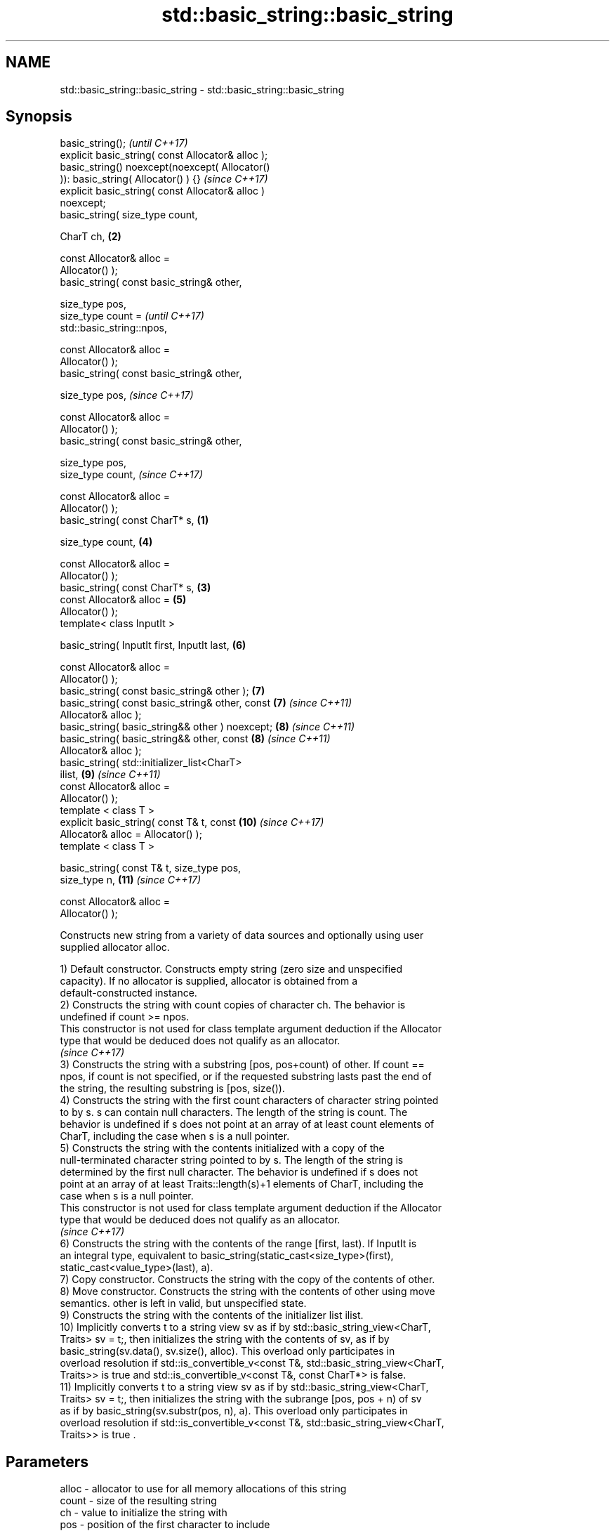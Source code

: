 .TH std::basic_string::basic_string 3 "2019.03.28" "http://cppreference.com" "C++ Standard Libary"
.SH NAME
std::basic_string::basic_string \- std::basic_string::basic_string

.SH Synopsis
   basic_string();                                          \fI(until C++17)\fP
   explicit basic_string( const Allocator& alloc );
   basic_string() noexcept(noexcept( Allocator()
   )): basic_string( Allocator() ) {}                       \fI(since C++17)\fP
   explicit basic_string( const Allocator& alloc )
   noexcept;
   basic_string( size_type count,

                 CharT ch,                              \fB(2)\fP

                 const Allocator& alloc =
   Allocator() );
   basic_string( const basic_string& other,

                 size_type pos,
                 size_type count =                                        \fI(until C++17)\fP
   std::basic_string::npos,

                 const Allocator& alloc =
   Allocator() );
   basic_string( const basic_string& other,

                 size_type pos,                                           \fI(since C++17)\fP

                 const Allocator& alloc =
   Allocator() );
   basic_string( const basic_string& other,

                 size_type pos,
                 size_type count,                                         \fI(since C++17)\fP

                 const Allocator& alloc =
   Allocator() );
   basic_string( const CharT* s,                    \fB(1)\fP

                 size_type count,                           \fB(4)\fP

                 const Allocator& alloc =
   Allocator() );
   basic_string( const CharT* s,                        \fB(3)\fP
                 const Allocator& alloc =                   \fB(5)\fP
   Allocator() );
   template< class InputIt >

   basic_string( InputIt first, InputIt last,               \fB(6)\fP

                 const Allocator& alloc =
   Allocator() );
   basic_string( const basic_string& other );               \fB(7)\fP
   basic_string( const basic_string& other, const           \fB(7)\fP           \fI(since C++11)\fP
   Allocator& alloc );
   basic_string( basic_string&& other ) noexcept;           \fB(8)\fP           \fI(since C++11)\fP
   basic_string( basic_string&& other, const                \fB(8)\fP           \fI(since C++11)\fP
   Allocator& alloc );
   basic_string( std::initializer_list<CharT>
   ilist,                                                   \fB(9)\fP           \fI(since C++11)\fP
                 const Allocator& alloc =
   Allocator() );
   template < class T >
   explicit basic_string( const T& t, const                 \fB(10)\fP          \fI(since C++17)\fP
   Allocator& alloc = Allocator() );
   template < class T >

   basic_string( const T& t, size_type pos,
   size_type n,                                             \fB(11)\fP          \fI(since C++17)\fP

                 const Allocator& alloc =
   Allocator() );

   Constructs new string from a variety of data sources and optionally using user
   supplied allocator alloc.

   1) Default constructor. Constructs empty string (zero size and unspecified
   capacity). If no allocator is supplied, allocator is obtained from a
   default-constructed instance.
   2) Constructs the string with count copies of character ch. The behavior is
   undefined if count >= npos.
   This constructor is not used for class template argument deduction if the Allocator
   type that would be deduced does not qualify as an allocator.
   \fI(since C++17)\fP
   3) Constructs the string with a substring [pos, pos+count) of other. If count ==
   npos, if count is not specified, or if the requested substring lasts past the end of
   the string, the resulting substring is [pos, size()).
   4) Constructs the string with the first count characters of character string pointed
   to by s. s can contain null characters. The length of the string is count. The
   behavior is undefined if s does not point at an array of at least count elements of
   CharT, including the case when s is a null pointer.
   5) Constructs the string with the contents initialized with a copy of the
   null-terminated character string pointed to by s. The length of the string is
   determined by the first null character. The behavior is undefined if s does not
   point at an array of at least Traits::length(s)+1 elements of CharT, including the
   case when s is a null pointer.
   This constructor is not used for class template argument deduction if the Allocator
   type that would be deduced does not qualify as an allocator.
   \fI(since C++17)\fP
   6) Constructs the string with the contents of the range [first, last). If InputIt is
   an integral type, equivalent to basic_string(static_cast<size_type>(first),
   static_cast<value_type>(last), a).
   7) Copy constructor. Constructs the string with the copy of the contents of other.
   8) Move constructor. Constructs the string with the contents of other using move
   semantics. other is left in valid, but unspecified state.
   9) Constructs the string with the contents of the initializer list ilist.
   10) Implicitly converts t to a string view sv as if by std::basic_string_view<CharT,
   Traits> sv = t;, then initializes the string with the contents of sv, as if by
   basic_string(sv.data(), sv.size(), alloc). This overload only participates in
   overload resolution if std::is_convertible_v<const T&, std::basic_string_view<CharT,
   Traits>> is true and std::is_convertible_v<const T&, const CharT*> is false.
   11) Implicitly converts t to a string view sv as if by std::basic_string_view<CharT,
   Traits> sv = t;, then initializes the string with the subrange [pos, pos + n) of sv
   as if by basic_string(sv.substr(pos, n), a). This overload only participates in
   overload resolution if std::is_convertible_v<const T&, std::basic_string_view<CharT,
   Traits>> is true .

.SH Parameters

   alloc       - allocator to use for all memory allocations of this string
   count       - size of the resulting string
   ch          - value to initialize the string with
   pos         - position of the first character to include
   first, last - range to copy the characters from
   s           - pointer to an array of characters to use as source to initialize the
                 string with
   other       - another string to use as source to initialize the string with
   ilist       - std::initializer_list to initialize the string with
   t           - object (convertible to std::basic_string_view) to initialize the
                 string with

.SH Complexity

   1) constant
   2-4) linear in count
   5) linear in length of s
   6) linear in distance between first and last
   7) linear in size of other
   8) constant. If alloc is given and alloc != other.get_allocator(), then linear
   9) linear in size of ilist

.SH Exceptions

   3) std::out_of_range if pos > other.size()
   8) Throws nothing if alloc == str.get_allocator()

   Calls to Allocator::allocate may throw.

.SH Notes

   Initialization with a string literal that contains embedded '\\0' characters uses the
   overload \fB(5)\fP, which stops at the first null character. This can be avoided by
   specifying a different constructor or by using operator""s:

 std::string s1 = "ab\\0\\0cd";   // s1 contains "ab"
 std::string s2{"ab\\0\\0cd", 6}; // s2 contains "ab\\0\\0cd"
 std::string s3 = "ab\\0\\0cd"s;  // s3 contains "ab\\0\\0cd"

   Defect reports

   The following behavior-changing defect reports were applied retroactively to
   previously published C++ standards.

      DR    Applied to           Behavior as published              Correct behavior
   LWG 2193 C++11      the default constructor is explicit       made non-explicit
   LWG 2946 C++17      string_view overload causes ambiguity in  avoided by making it a
                       some cases                                template
   LWG 3076 C++17      two constructors may cause ambiguities in constrained
                       class template argument deduction

.SH Example

   
// Run this code

 #include <iostream>
 #include <cassert>
 #include <iterator>
 #include <string>
 #include <cctype>
  
 int main()
 {
   {
     // string::string()
     std::string s;
     assert(s.empty() && (s.length() == 0) && (s.size() == 0));
   }
  
   {
     // string::string(size_type count, charT ch)
     std::string s(4, '=');
     std::cout << s << '\\n'; // "===="
   }
  
   {
     std::string const other("Exemplary");
     // string::string(string const& other, size_type pos, size_type count)
     std::string s(other, 0, other.length()-1);
     std::cout << s << '\\n'; // "Exemplar"
   }
  
   {
     // string::string(charT const* s, size_type count)
     std::string s("C-style string", 7);
     std::cout << s << '\\n'; // "C-style"
   }
  
   {
     // string::string(charT const* s)
     std::string s("C-style\\0string");
     std::cout << s << '\\n'; // "C-style"
   }
  
   {
     char mutable_c_str[] = "another C-style string";
     // string::string(InputIt first, InputIt last)
     std::string s(std::begin(mutable_c_str)+8, std::end(mutable_c_str)-1);
     std::cout << s << '\\n'; // "C-style string"
   }
  
   {
     std::string const other("Exemplar");
     std::string s(other);
     std::cout << s << '\\n'; // "Exemplar"
   }
  
   {
     // string::string(string&& str)
     std::string s(std::string("C++ by ") + std::string("example"));
     std::cout << s << '\\n'; // "C++ by example"
   }
  
   {
     // string(std::initializer_list<charT> ilist)
     std::string s({ 'C', '-', 's', 't', 'y', 'l', 'e' });
     std::cout << s << '\\n'; // "C-style"
   }
  
   {
     // overload resolution selects string(InputIt first, InputIt last) [with InputIt = int]
     // which behaves as if string(size_type count, charT ch) is called
     std::string s(3, std::toupper('a'));
     std::cout << s << '\\n'; // "AAA"
   }
 }

.SH Output:

 ====
 Exemplar
.SH C-style
.SH C-style
 C-style string
 Exemplar
 C++ by example
.SH C-style
 AAA

.SH See also

   assign    assign characters to a string
             \fI(public member function)\fP 
   operator= assigns values to the string
             \fI(public member function)\fP 
